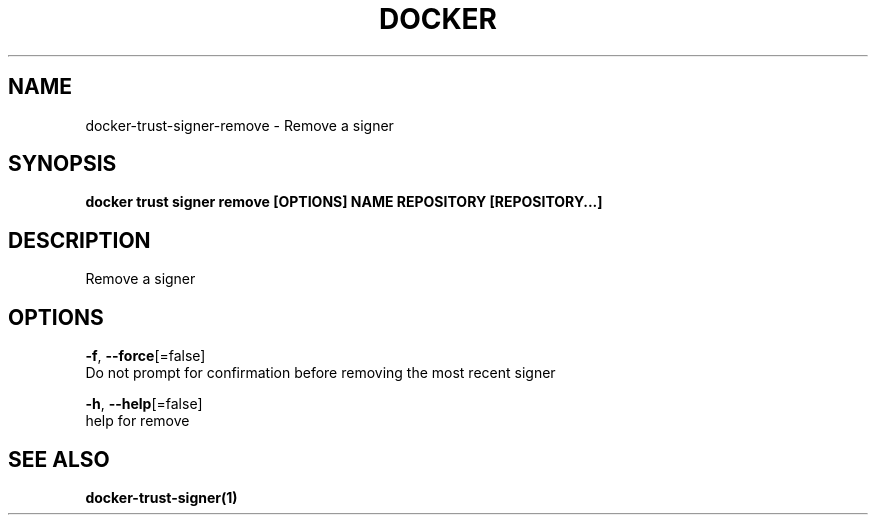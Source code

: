 .TH "DOCKER" "1" "Aug 2018" "Docker Community" "" 
.nh
.ad l


.SH NAME
.PP
docker\-trust\-signer\-remove \- Remove a signer


.SH SYNOPSIS
.PP
\fBdocker trust signer remove [OPTIONS] NAME REPOSITORY [REPOSITORY...]\fP


.SH DESCRIPTION
.PP
Remove a signer


.SH OPTIONS
.PP
\fB\-f\fP, \fB\-\-force\fP[=false]
    Do not prompt for confirmation before removing the most recent signer

.PP
\fB\-h\fP, \fB\-\-help\fP[=false]
    help for remove


.SH SEE ALSO
.PP
\fBdocker\-trust\-signer(1)\fP
